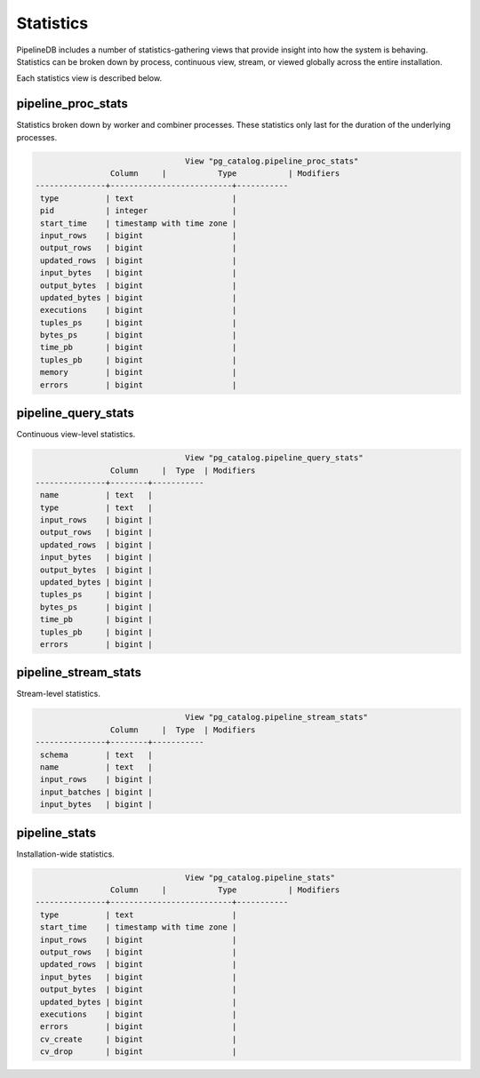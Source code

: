.. _stats:

Statistics
==============

PipelineDB includes a number of statistics-gathering views that provide insight into how the system is behaving. Statistics can be broken down by process, continuous view, stream, or viewed globally across the entire installation.

Each statistics view is described below.

pipeline_proc_stats
----------------------

Statistics broken down by worker and combiner processes. These statistics only last for the duration of the underlying processes.

.. code-block:: pipeline

					View "pg_catalog.pipeline_proc_stats"
			Column     |           Type           | Modifiers
	---------------+--------------------------+-----------
	 type          | text                     |
	 pid           | integer                  |
	 start_time    | timestamp with time zone |
	 input_rows    | bigint                   |
	 output_rows   | bigint                   |
	 updated_rows  | bigint                   |
	 input_bytes   | bigint                   |
	 output_bytes  | bigint                   |
	 updated_bytes | bigint                   |
	 executions    | bigint                   |
	 tuples_ps     | bigint                   |
	 bytes_ps      | bigint                   |
	 time_pb       | bigint                   |
	 tuples_pb     | bigint                   |
	 memory        | bigint                   |
	 errors        | bigint                   |


pipeline_query_stats
----------------------

Continuous view-level statistics.

.. code-block:: pipeline

					View "pg_catalog.pipeline_query_stats"
			Column     |  Type  | Modifiers
	---------------+--------+-----------
	 name          | text   |
	 type          | text   |
	 input_rows    | bigint |
	 output_rows   | bigint |
	 updated_rows  | bigint |
	 input_bytes   | bigint |
	 output_bytes  | bigint |
	 updated_bytes | bigint |
	 tuples_ps     | bigint |
	 bytes_ps      | bigint |
	 time_pb       | bigint |
	 tuples_pb     | bigint |
	 errors        | bigint |


pipeline_stream_stats
----------------------

Stream-level statistics.

.. code-block:: pipeline

					View "pg_catalog.pipeline_stream_stats"
			Column     |  Type  | Modifiers
	---------------+--------+-----------
	 schema        | text   |
	 name          | text   |
	 input_rows    | bigint |
	 input_batches | bigint |
	 input_bytes   | bigint |

pipeline_stats
---------------

Installation-wide statistics.

.. code-block:: pipeline

					View "pg_catalog.pipeline_stats"
			Column     |           Type           | Modifiers
	---------------+--------------------------+-----------
	 type          | text                     |
	 start_time    | timestamp with time zone |
	 input_rows    | bigint                   |
	 output_rows   | bigint                   |
	 updated_rows  | bigint                   |
	 input_bytes   | bigint                   |
	 output_bytes  | bigint                   |
	 updated_bytes | bigint                   |
	 executions    | bigint                   |
	 errors        | bigint                   |
	 cv_create     | bigint                   |
	 cv_drop       | bigint                   |
